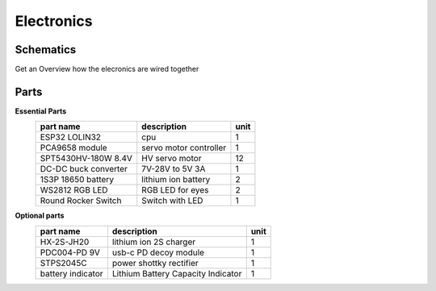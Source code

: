 Electronics
=====

.. _Schematics:

Schematics
------------

Get an Overview how the elecronics are wired together

.. image:: https://raw.githubusercontent.com/lichtwellenreiter/diy-kangal/master/code/esp32_quadruped/pics/schematic.png
   :width: 400
   :alt: schematics-overview


.. _Parts:

Parts
------------
**Essential Parts**
  +---------------------+--------------------------------------+-----------+
  | part name           | description                          |  unit     |
  +=====================+======================================+===========+
  | ESP32 LOLIN32       | cpu                                  | 1         |
  +---------------------+--------------------------------------+-----------+
  | PCA9658 module      | servo motor controller               | 1         |
  +---------------------+--------------------------------------+-----------+
  | SPT5430HV-180W 8.4V | HV servo motor                       | 12        |
  +---------------------+--------------------------------------+-----------+
  | DC-DC buck converter| 7V-28V to 5V 3A                      | 1         |
  +---------------------+--------------------------------------+-----------+
  | 1S3P 18650 battery  | lithium ion battery                  | 2         |
  +---------------------+--------------------------------------+-----------+
  | WS2812 RGB LED      | RGB LED for eyes                     | 2         |
  +---------------------+--------------------------------------+-----------+
  | Round Rocker Switch | Switch with LED                      | 1         |
  +---------------------+--------------------------------------+-----------+

**Optional parts**
  +---------------------+--------------------------------------+-----------+
  | part name           | description                          |  unit     |
  +=====================+======================================+===========+
  | HX-2S-JH20          | lithium ion 2S charger               | 1         |
  +---------------------+--------------------------------------+-----------+
  | PDC004-PD 9V        | usb-c PD decoy module                | 1         |
  +---------------------+--------------------------------------+-----------+
  | STPS2045C           | power shottky rectifier              | 1         |
  +---------------------+--------------------------------------+-----------+
  | battery indicator   | Lithium Battery Capacity Indicator   | 1         |
  +---------------------+--------------------------------------+-----------+